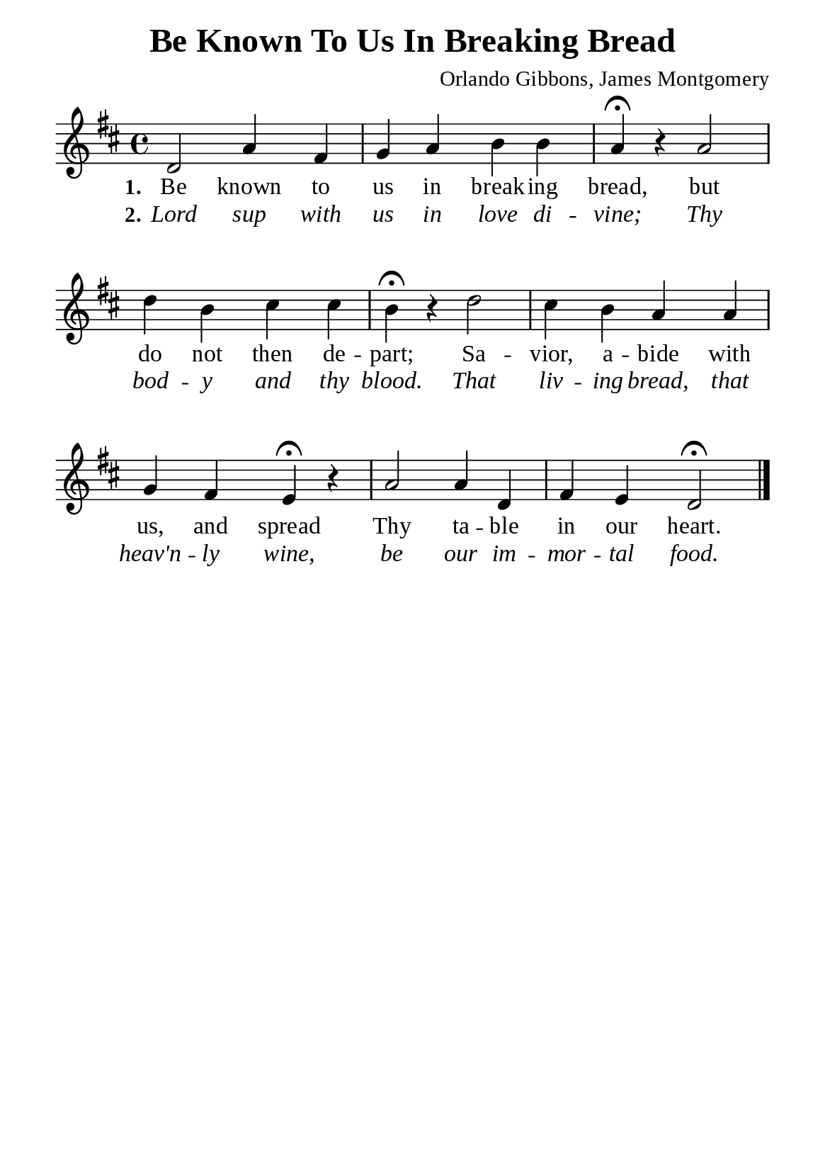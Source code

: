 %%%%%%%%%%%%%%%%%%%%%%%%%%%%%
% CONTENTS OF THIS DOCUMENT
% 1. Common settings
% 2. Verse music
% 3. Verse lyrics
% 4. Layout
%%%%%%%%%%%%%%%%%%%%%%%%%%%%%

%%%%%%%%%%%%%%%%%%%%%%%%%%%%%
% 1. Common settings
%%%%%%%%%%%%%%%%%%%%%%%%%%%%%
\version "2.22.1"

\header {
  title = "Be Known To Us In Breaking Bread"
  composer = "Orlando Gibbons, James Montgomery"
  tagline = ##f
}

global= {
  \key d \major
  \time 4/4
  \override Score.BarNumber.break-visibility = ##(#f #f #f)
  \override Lyrics.LyricSpace.minimum-distance = #3.0
}

\paper {
  #(set-paper-size "a5")
  top-margin = 3.2\mm
  bottom-marign = 10\mm
  left-margin = 10\mm
  right-margin = 10\mm
  indent = #0
  #(define fonts
	 (make-pango-font-tree "Liberation Serif"
	 		       "Liberation Serif"
			       "Liberation Serif"
			       (/ 20 20)))
  system-system-spacing = #'((basic-distance . 3) (padding . 5))
}

printItalic = {
  \override LyricText.font-shape = #'italic
}

%%%%%%%%%%%%%%%%%%%%%%%%%%%%%
% 2. Verse music
%%%%%%%%%%%%%%%%%%%%%%%%%%%%%
musicVerseSoprano = \relative c' {
  d2 a'4 fis |
  g a b b |
  a \fermata r a2 |
  d4 b cis cis |
  b \fermata r d2 |
  cis4 b a a |
  g fis e \fermata r |
  a2 a4 d, |
  fis e d2 \fermata \bar "|."
}

%%%%%%%%%%%%%%%%%%%%%%%%%%%%%
% 3. Verse lyrics
%%%%%%%%%%%%%%%%%%%%%%%%%%%%%
verseOne = \lyricmode {
  \set stanza = #"1."
  Be known to us in break -- ing bread, but do not then de -- part;
  Sa -- vior, a -- bide with us, and spread Thy ta -- ble in our heart.
}

verseTwo = \lyricmode {
  \set stanza = #"2."
  Lord sup with us in love di -- vine; Thy bod -- y and thy blood.
  That liv -- ing bread, that heav'n -- ly wine, be our im -- mor -- tal food.
}

%%%%%%%%%%%%%%%%%%%%%%%%%%%%%
% 4. Layout
%%%%%%%%%%%%%%%%%%%%%%%%%%%%%
\score {
    \new ChoirStaff <<
      \new Staff <<
        \clef "treble"
        \new Voice = "sopranos" { \global   \musicVerseSoprano }
      >>
      \new Lyrics \lyricsto sopranos \verseOne
      \new Lyrics \with \printItalic \lyricsto sopranos \verseTwo
    >>
}
